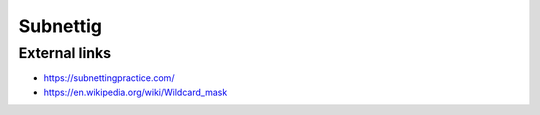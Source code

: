 Subnettig
=========

External links
--------------

- https://subnettingpractice.com/
- https://en.wikipedia.org/wiki/Wildcard_mask

